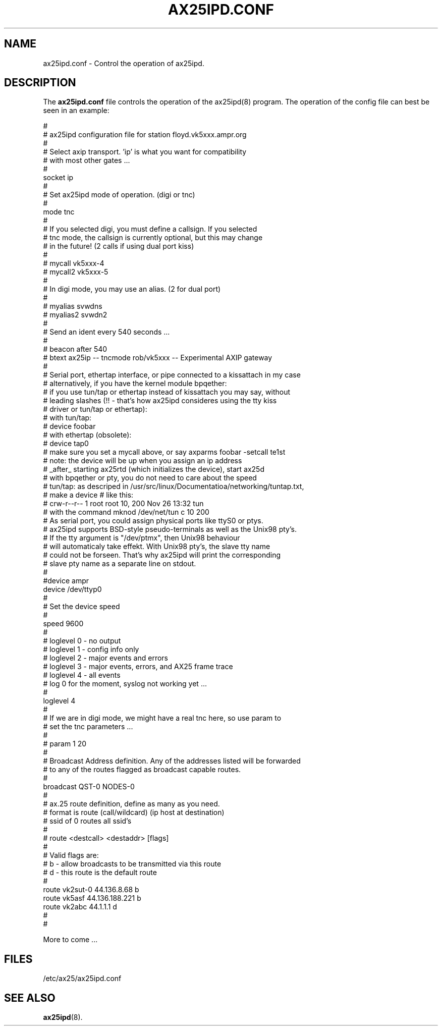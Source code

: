 .TH AX25IPD.CONF 5 "7 July 1997" Linux "Linux Programmer's Manual"
.SH NAME
ax25ipd.conf \- Control the operation of ax25ipd.
.SH DESCRIPTION
.LP
The
.B ax25ipd.conf
file controls the operation of the ax25ipd(8) program. The operation of the
config file can best be seen in an example:
.LP
#
.br
# ax25ipd configuration file for station floyd.vk5xxx.ampr.org
.br
#
.br
# Select axip transport. 'ip' is what you want for compatibility
.br
# with most other gates ...
.br
#
.br
socket ip
.br
#
.br
# Set ax25ipd mode of operation. (digi or tnc)
.br
#
.br
mode tnc
.br
#
.br
# If you selected digi, you must define a callsign.  If you selected
.br
# tnc mode, the callsign is currently optional, but this may change
.br
# in the future! (2 calls if using dual port kiss)
.br
#
.br
# mycall vk5xxx-4
.br
# mycall2 vk5xxx-5
.br
#
.br
# In digi mode, you may use an alias. (2 for dual port)
.br
#
.br
# myalias svwdns
.br
# myalias2 svwdn2
.br
#
.br
# Send an ident every 540 seconds ...
.br
#
.br
# beacon after 540
.br
# btext ax25ip -- tncmode rob/vk5xxx -- Experimental AXIP gateway
.br
#
.br
# Serial port, ethertap interface, or pipe connected to a kissattach in my case
.br
# alternatively, if you have the kernel module bpqether:
.br
# if you use tun/tap or ethertap instead of kissattach you may say, without
.br
# leading slashes (!! - that's how ax25ipd consideres using the tty kiss
.br
# driver or tun/tap or ethertap):
.br
#   with tun/tap:
.br
#     device foobar
.br
#   with ethertap (obsolete):
.br
#     device tap0
.br
# make sure you set a mycall above, or say axparms foobar -setcall te1st
.br
# note: the device will be up when you assign an ip address
.br
# _after_ starting ax25rtd (which initializes the device), start ax25d
.br
# with bpqether or pty, you do not need to care about the speed
.br
# tun/tap: as descriped in /usr/src/linux/Documentatioa/networking/tuntap.txt,
.br
# make a device # like this:
.br
#   crw-r--r--    1 root     root      10, 200 Nov 26 13:32 tun
.br
# with the command mknod /dev/net/tun c 10 200
.br
# As serial port, you could assign physical ports like ttyS0 or ptys.
.br
# ax25ipd supports BSD-style pseudo-terminals as well as the Unix98 pty's.
.br
# If the tty argument is "/dev/ptmx", then Unix98 behaviour
.br
# will automaticaly take effekt. With Unix98 pty's, the slave tty name
.br
# could not be forseen. That's why ax25ipd will print the corresponding
.br
# slave pty name as a separate line on stdout.
.br
#
.br
#device ampr
.br
device /dev/ttyp0
.br
#
.br
# Set the device speed
.br
#
.br
speed 9600
.br
#
.br
# loglevel 0 - no output
.br
# loglevel 1 - config info only
.br
# loglevel 2 - major events and errors
.br
# loglevel 3 - major events, errors, and AX25 frame trace
.br
# loglevel 4 - all events
.br
# log 0 for the moment, syslog not working yet ...
.br
#
.br
loglevel 4
.br
#
.br
# If we are in digi mode, we might have a real tnc here, so use param to
.br
# set the tnc parameters ...
.br
#
.br
# param 1 20
.br
#
.br
# Broadcast Address definition. Any of the addresses listed will be forwarded
.br
# to any of the routes flagged as broadcast capable routes.
.br
#
.br
broadcast QST-0 NODES-0
.br
#
.br
# ax.25 route definition, define as many as you need.
.br
# format is route (call/wildcard) (ip host at destination)
.br
# ssid of 0 routes all ssid's
.br
#
.br
# route <destcall> <destaddr> [flags]
.br
#
.br
# Valid flags are:
.br
#         b  - allow broadcasts to be transmitted via this route
.br
#         d  - this route is the default route
.br
#
.br
route vk2sut-0 44.136.8.68 b
.br
route vk5asf 44.136.188.221 b
.br
route vk2abc 44.1.1.1 d
.br
#
.br
#
.br
.LP
More to come ...
.SH FILES
.LP
/etc/ax25/ax25ipd.conf
.SH "SEE ALSO"
.BR ax25ipd (8).
